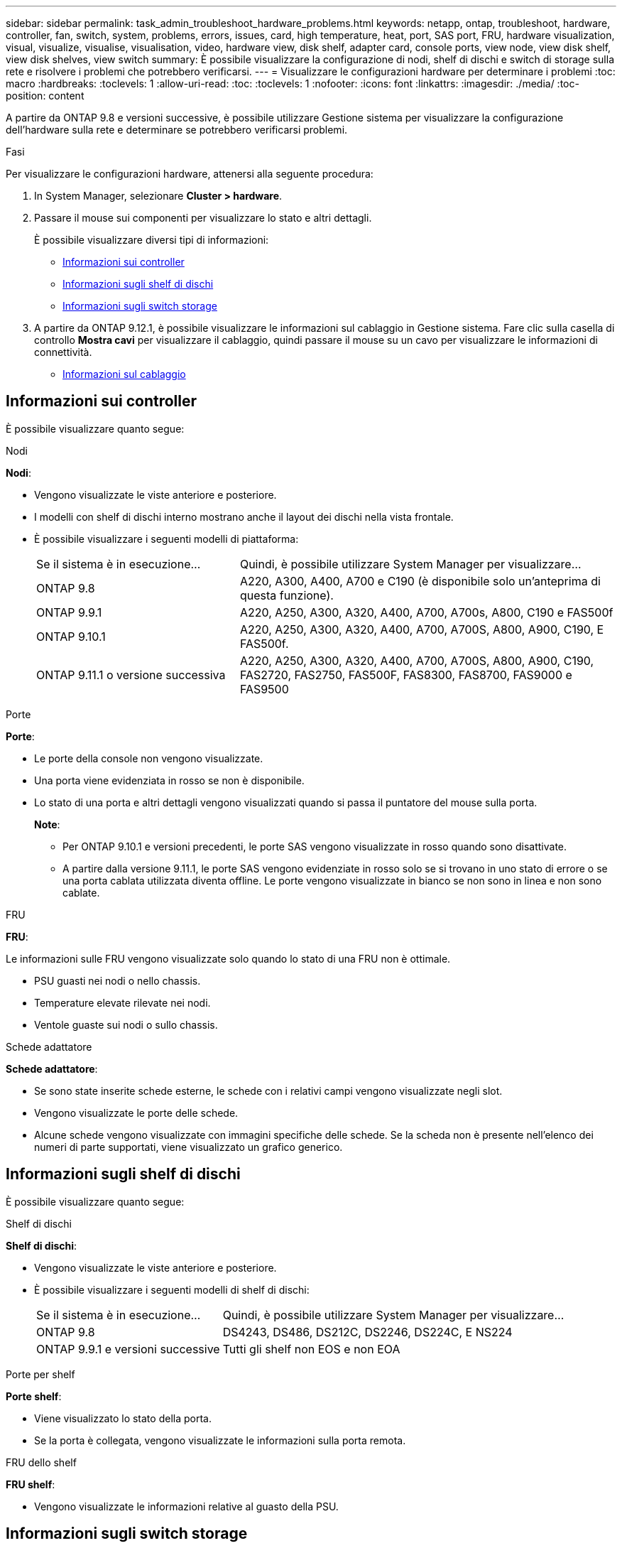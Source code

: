 ---
sidebar: sidebar 
permalink: task_admin_troubleshoot_hardware_problems.html 
keywords: netapp, ontap, troubleshoot, hardware, controller, fan, switch, system, problems, errors, issues, card, high temperature, heat, port, SAS port, FRU, hardware visualization, visual, visualize, visualise, visualisation, video, hardware view, disk shelf, adapter card, console ports, view node, view disk shelf, view disk shelves, view switch 
summary: È possibile visualizzare la configurazione di nodi, shelf di dischi e switch di storage sulla rete e risolvere i problemi che potrebbero verificarsi. 
---
= Visualizzare le configurazioni hardware per determinare i problemi
:toc: macro
:hardbreaks:
:toclevels: 1
:allow-uri-read: 
:toc: 
:toclevels: 1
:nofooter: 
:icons: font
:linkattrs: 
:imagesdir: ./media/
:toc-position: content


[role="lead"]
A partire da ONTAP 9.8 e versioni successive, è possibile utilizzare Gestione sistema per visualizzare la configurazione dell'hardware sulla rete e determinare se potrebbero verificarsi problemi.

.Fasi
Per visualizzare le configurazioni hardware, attenersi alla seguente procedura:

. In System Manager, selezionare *Cluster > hardware*.
. Passare il mouse sui componenti per visualizzare lo stato e altri dettagli.
+
È possibile visualizzare diversi tipi di informazioni:

+
** <<Informazioni sui controller>>
** <<Informazioni sugli shelf di dischi>>
** <<Informazioni sugli switch storage>>


. A partire da ONTAP 9.12.1, è possibile visualizzare le informazioni sul cablaggio in Gestione sistema. Fare clic sulla casella di controllo *Mostra cavi* per visualizzare il cablaggio, quindi passare il mouse su un cavo per visualizzare le informazioni di connettività.
+
** <<Informazioni sul cablaggio>>






== Informazioni sui controller

È possibile visualizzare quanto segue:

[role="tabbed-block"]
====
.Nodi
--
*Nodi*:

* Vengono visualizzate le viste anteriore e posteriore.
* I modelli con shelf di dischi interno mostrano anche il layout dei dischi nella vista frontale.
* È possibile visualizzare i seguenti modelli di piattaforma:
+
[cols="35,65"]
|===


| Se il sistema è in esecuzione... | Quindi, è possibile utilizzare System Manager per visualizzare... 


| ONTAP 9.8 | A220, A300, A400, A700 e C190 (è disponibile solo un'anteprima di questa funzione). 


| ONTAP 9.9.1 | A220, A250, A300, A320, A400, A700, A700s, A800, C190 e FAS500f 


 a| 
ONTAP 9.10.1
 a| 
A220, A250, A300, A320, A400, A700, A700S, A800, A900, C190, E FAS500f.



| ONTAP 9.11.1 o versione successiva | A220, A250, A300, A320, A400, A700, A700S, A800, A900, C190, FAS2720, FAS2750, FAS500F, FAS8300, FAS8700, FAS9000 e FAS9500 
|===


--
.Porte
--
*Porte*:

* Le porte della console non vengono visualizzate.
* Una porta viene evidenziata in rosso se non è disponibile.
* Lo stato di una porta e altri dettagli vengono visualizzati quando si passa il puntatore del mouse sulla porta.
+
*Note*:

+
** Per ONTAP 9.10.1 e versioni precedenti, le porte SAS vengono visualizzate in rosso quando sono disattivate.
** A partire dalla versione 9.11.1, le porte SAS vengono evidenziate in rosso solo se si trovano in uno stato di errore o se una porta cablata utilizzata diventa offline. Le porte vengono visualizzate in bianco se non sono in linea e non sono cablate.




--
.FRU
--
*FRU*:

Le informazioni sulle FRU vengono visualizzate solo quando lo stato di una FRU non è ottimale.

* PSU guasti nei nodi o nello chassis.
* Temperature elevate rilevate nei nodi.
* Ventole guaste sui nodi o sullo chassis.


--
.Schede adattatore
--
*Schede adattatore*:

* Se sono state inserite schede esterne, le schede con i relativi campi vengono visualizzate negli slot.
* Vengono visualizzate le porte delle schede.
* Alcune schede vengono visualizzate con immagini specifiche delle schede. Se la scheda non è presente nell'elenco dei numeri di parte supportati, viene visualizzato un grafico generico.


--
====


== Informazioni sugli shelf di dischi

È possibile visualizzare quanto segue:

[role="tabbed-block"]
====
.Shelf di dischi
--
*Shelf di dischi*:

* Vengono visualizzate le viste anteriore e posteriore.
* È possibile visualizzare i seguenti modelli di shelf di dischi:
+
[cols="35,65"]
|===


| Se il sistema è in esecuzione... | Quindi, è possibile utilizzare System Manager per visualizzare... 


| ONTAP 9.8 | DS4243, DS486, DS212C, DS2246, DS224C, E NS224 


| ONTAP 9.9.1 e versioni successive | Tutti gli shelf non EOS e non EOA 
|===


--
.Porte per shelf
--
*Porte shelf*:

* Viene visualizzato lo stato della porta.
* Se la porta è collegata, vengono visualizzate le informazioni sulla porta remota.


--
.FRU dello shelf
--
*FRU shelf*:

* Vengono visualizzate le informazioni relative al guasto della PSU.


--
====


== Informazioni sugli switch storage

È possibile visualizzare quanto segue:

[role="tabbed-block"]
====
.Switch storage
--
*Switch storage*:

* Il display mostra gli switch che fungono da switch storage utilizzati per collegare gli shelf ai nodi.
* A partire da ONTAP 9.9.1, System Manager visualizza le informazioni relative a uno switch che agisce sia come switch storage che come cluster, che possono essere condivise anche tra i nodi di una coppia ha.
* Vengono visualizzate le seguenti informazioni:
+
** Nome dello switch
** Indirizzo IP
** Numero di serie
** Versione SNMP
** Versione del sistema


* È possibile visualizzare i seguenti modelli di switch storage:
+
[cols="35,65"]
|===


| Se il sistema è in esecuzione... | Quindi, è possibile utilizzare System Manager per visualizzare... 


| ONTAP 9.8 | Switch Cisco Nexus 3232C 


| ONTAP 9.9.1 e 9.10.1 | Switch Cisco Nexus 3232C Switch Cisco Nexus 9336C-FX2 


| ONTAP 9.11.1 o versione successiva | Switch Cisco Nexus 3232C Switch Cisco Nexus 9336C-FX2 Switch Mellanox SN2100 
|===


--
.Porte dello switch di storage
--
*Porte dello switch di storage*

* Vengono visualizzate le seguenti informazioni:
+
** Nome dell'identità
** Indice di identità
** Stato
** Connessione remota
** Altri dettagli




--
====


== Informazioni sul cablaggio

A partire da ONTAP 9.12.1, è possibile visualizzare le seguenti informazioni sul cablaggio:

* *Cablaggio* tra controller, switch e shelf quando non vengono utilizzati bridge di storage.
* *Connettività* che mostra gli ID e gli indirizzi MAC delle porte su entrambe le estremità del cavo.

